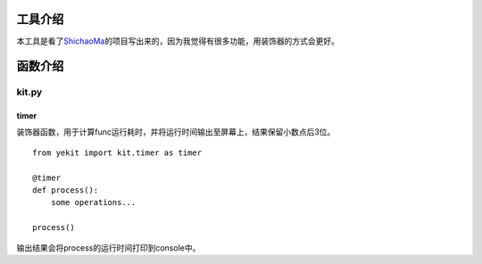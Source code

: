 工具介绍
========

本工具是看了\ `ShichaoMa <https://github.com/ShichaoMa/toolkit>`__\ 的项目写出来的，因为我觉得有很多功能，用装饰器的方式会更好。

函数介绍
========

kit.py
------

timer
~~~~~

装饰器函数，用于计算func运行耗时，并将运行时间输出至屏幕上，结果保留小数点后3位。

::

    from yekit import kit.timer as timer

    @timer
    def process():
        some operations...

    process()

输出结果会将process的运行时间打印到console中。
